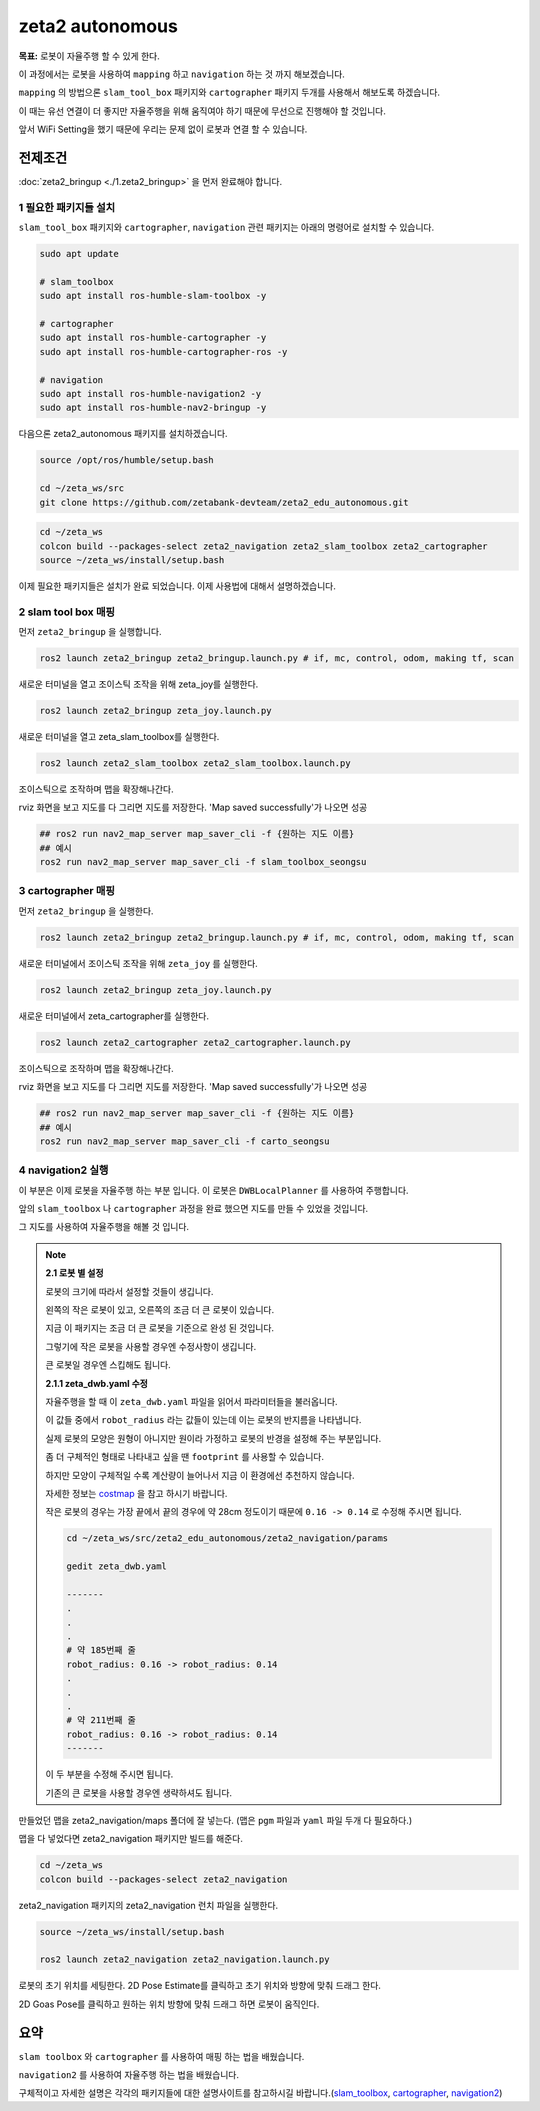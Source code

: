 zeta2 autonomous
=================

**목표:** 로봇이 자율주행 할 수 있게 한다.

이 과정에서는 로봇을 사용하여 ``mapping`` 하고 ``navigation`` 하는 것 까지 해보겠습니다.

``mapping`` 의 방법으론 ``slam_tool_box`` 패키지와 ``cartographer`` 패키지 두개를 사용해서 해보도록 하겠습니다.

이 때는 유선 연결이 더 좋지만 자율주행을 위해 움직여야 하기 때문에 무선으로 진행해야 할 것입니다.

앞서 WiFi Setting을 했기 때문에 우리는 문제 없이 로봇과 연결 할 수 있습니다.

전제조건
--------

:doc:`zeta2_bringup <./1.zeta2_bringup>` 을 먼저 완료해야 합니다.


1 필요한 패키지들 설치
^^^^^^^^^^^^^^^^^^^^^^^^^^^^^^^

``slam_tool_box`` 패키지와 ``cartographer``, ``navigation`` 관련 패키지는 아래의 명령어로 설치할 수 있습니다.

.. code-block:: bash

   sudo apt update

   # slam_toolbox
   sudo apt install ros-humble-slam-toolbox -y

   # cartographer
   sudo apt install ros-humble-cartographer -y
   sudo apt install ros-humble-cartographer-ros -y

   # navigation
   sudo apt install ros-humble-navigation2 -y
   sudo apt install ros-humble-nav2-bringup -y


다음으론 zeta2_autonomous 패키지를 설치하겠습니다.


.. code-block:: bash
   
   source /opt/ros/humble/setup.bash

   cd ~/zeta_ws/src
   git clone https://github.com/zetabank-devteam/zeta2_edu_autonomous.git

.. code-block:: bash

   cd ~/zeta_ws
   colcon build --packages-select zeta2_navigation zeta2_slam_toolbox zeta2_cartographer
   source ~/zeta_ws/install/setup.bash


이제 필요한 패키지들은 설치가 완료 되었습니다. 이제 사용법에 대해서 설명하겠습니다.

2 slam tool box 매핑
^^^^^^^^^^^^^^^^^^^^^^^

먼저 ``zeta2_bringup`` 을 실행합니다.

.. image:: images/1_common.png

.. code-block:: bash

   ros2 launch zeta2_bringup zeta2_bringup.launch.py # if, mc, control, odom, making tf, scan

새로운 터미널을 열고 조이스틱 조작을 위해 zeta_joy를 실행한다.

.. image:: images/2_slam.png

.. code-block:: bash

   ros2 launch zeta2_bringup zeta_joy.launch.py

새로운 터미널을 열고 zeta_slam_toolbox를 실행한다.

.. code-block:: bash
   
   ros2 launch zeta2_slam_toolbox zeta2_slam_toolbox.launch.py

.. image:: images/3_toolbox.png

.. image:: images/4_toolbox.png

조이스틱으로 조작하며 맵을 확장해나간다.

.. image:: images/5_toolbox.png


rviz 화면을 보고 지도를 다 그리면 지도를 저장한다. 'Map saved successfully'가 나오면 성공

.. code-block:: bash

   ## ros2 run nav2_map_server map_saver_cli -f {원하는 지도 이름}
   ## 예시
   ros2 run nav2_map_server map_saver_cli -f slam_toolbox_seongsu

.. image:: images/6_toolbox.png



3 cartographer 매핑
^^^^^^^^^^^^^^^^^^^^^^^

먼저 ``zeta2_bringup`` 을 실행한다.

.. image:: images/1_common.png

.. code-block:: bash

   ros2 launch zeta2_bringup zeta2_bringup.launch.py # if, mc, control, odom, making tf, scan

새로운 터미널에서 조이스틱 조작을 위해 ``zeta_joy`` 를 실행한다.

.. image:: images/2_slam.png

.. code-block:: bash

   ros2 launch zeta2_bringup zeta_joy.launch.py

새로운 터미널에서 zeta_cartographer를 실행한다.

.. code-block:: bash

   ros2 launch zeta2_cartographer zeta2_cartographer.launch.py

.. image:: images/3_carto.png

.. image:: images/4_carto.png

조이스틱으로 조작하며 맵을 확장해나간다.

.. image:: images/5_carto.png


rviz 화면을 보고 지도를 다 그리면 지도를 저장한다. 'Map saved successfully'가 나오면 성공

.. code-block:: bash

   ## ros2 run nav2_map_server map_saver_cli -f {원하는 지도 이름}
   ## 예시
   ros2 run nav2_map_server map_saver_cli -f carto_seongsu


.. image:: images/6_carto.png


4 navigation2 실행
^^^^^^^^^^^^^^^^^^

이 부분은 이제 로봇을 자율주행 하는 부분 입니다. 이 로봇은 ``DWBLocalPlanner`` 를 사용하여 주행합니다.

앞의 ``slam_toolbox`` 나 ``cartographer`` 과정을 완료 했으면 지도를 만들 수 있었을 것입니다.

그 지도를 사용하여 자율주행을 해볼 것 입니다.

.. note::

   **2.1 로봇 별 설정**

   로봇의 크기에 따라서 설정할 것들이 생깁니다.

   .. image:: images/robots_image.jpg

   왼쪽의 작은 로봇이 있고, 오른쪽의 조금 더 큰 로봇이 있습니다.

   지금 이 패키지는 조금 더 큰 로봇을 기준으로 완성 된 것입니다.

   그렇기에 작은 로봇을 사용할 경우엔 수정사항이 생깁니다.

   큰 로봇일 경우엔 스킵해도 됩니다.

   **2.1.1 zeta_dwb.yaml 수정**

   자율주행을 할 때 이 ``zeta_dwb.yaml`` 파일을 읽어서 파라미터들을 불러옵니다.

   이 값들 중에서 ``robot_radius`` 라는 값들이 있는데 이는 로봇의 반지름을 나타냅니다.

   실제 로봇의 모양은 원형이 아니지만 원이라 가정하고 로봇의 반경을 설정해 주는 부분입니다.

   좀 더 구체적인 형태로 나타내고 싶을 땐 ``footprint`` 를 사용할 수 있습니다.

   하지만 모양이 구체적일 수록 계산량이 늘어나서 지금 이 환경에선 추천하지 않습니다.

   자세한 정보는  `costmap <https://navigation.ros.org/configuration/packages/configuring-costmaps.html>`__ 을 참고 하시기 바랍니다.

   작은 로봇의 경우는 가장 끝에서 끝의 경우에 약 28cm 정도이기 때문에 ``0.16 -> 0.14`` 로 수정해 주시면 됩니다.

   .. code-block:: bash

      cd ~/zeta_ws/src/zeta2_edu_autonomous/zeta2_navigation/params

      gedit zeta_dwb.yaml

      -------
      .
      .
      .
      # 약 185번째 줄
      robot_radius: 0.16 -> robot_radius: 0.14
      .
      .
      .
      # 약 211번째 줄
      robot_radius: 0.16 -> robot_radius: 0.14
      -------

   이 두 부분을 수정해 주시면 됩니다.

   기존의 큰 로봇을 사용할 경우엔 생략하셔도 됩니다.



만들었던 맵을 zeta2_navigation/maps 폴더에 잘 넣는다. (맵은 ``pgm`` 파일과 ``yaml`` 파일 두개 다 필요하다.)


맵을 다 넣었다면 zeta2_navigation 패키지만 빌드를 해준다.

.. code-block:: bash
   
   cd ~/zeta_ws
   colcon build --packages-select zeta2_navigation


zeta2_navigation 패키지의 zeta2_navigation 런치 파일을 실행한다.

.. code-block:: bash

   source ~/zeta_ws/install/setup.bash

   ros2 launch zeta2_navigation zeta2_navigation.launch.py


.. image:: images/8_nav.png

로봇의 초기 위치를 세팅한다. 2D Pose Estimate를 클릭하고 초기 위치와 방향에 맞춰 드래그 한다.

.. image:: images/9_nav.png

2D Goas Pose를 클릭하고 원하는 위치 방향에 맞춰 드래그 하면 로봇이 움직인다.

.. image:: images/10_nav.png


요약
-------

``slam toolbox`` 와  ``cartographer`` 를 사용하여 매핑 하는 법을 배웠습니다.

``navigation2`` 를 사용하여 자율주행 하는 법을 배웠습니다.

구체적이고 자세한 설명은 각각의 패키지들에 대한 설명사이트를 참고하시길 바랍니다.(`slam_toolbox <https://github.com/SteveMacenski/slam_toolbox>`__, `cartographer <https://google-cartographer.readthedocs.io/en/latest/>`__, `navigation2 <https://navigation.ros.org/>`__)
